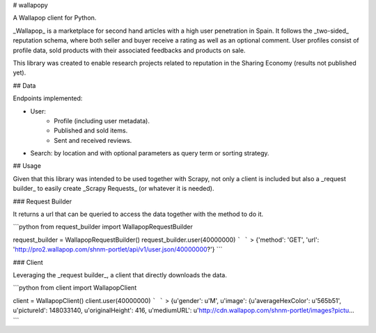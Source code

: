 # wallapopy

A Wallapop client for Python.

_Wallapop_ is a marketplace for second hand articles with a high user penetration in Spain. It follows the _two-sided_ reputation schema, where both seller and buyer receive a rating as well as an optional comment. User profiles consist of profile data, sold products with their associated feedbacks and products on sale.

This library was created to enable research projects related to reputation in the Sharing Economy (results not published yet).

## Data

Endpoints implemented:

* User:
    * Profile (including user metadata).
    * Published and sold items.
    * Sent and received reviews.

* Search: by location and with optional parameters as query term or sorting strategy.


## Usage

Given that this library was intended to be used together with Scrapy, not only a client is included but also a _request builder_ to easily create _Scrapy Requests_ (or whatever it is needed).

### Request Builder

It returns a url that can be queried to access the data together with the method to do it.

```python
from request_builder import WallapopRequestBuilder

request_builder = WallapopRequestBuilder()
request_builder.user(40000000)
```
```
> {'method': 'GET', 'url': 'http://pro2.wallapop.com/shnm-portlet/api/v1/user.json/40000000?'}
```

### Client

Leveraging the _request builder_, a client that directly downloads the data.

```python
from client import WallapopClient

client = WallapopClient()
client.user(40000000)
```
```
> {u'gender': u'M', u'image': {u'averageHexColor': u'565b51', u'pictureId': 148033140, u'originalHeight': 416, u'mediumURL': u'http://cdn.wallapop.com/shnm-portlet/images?pictu...
```






